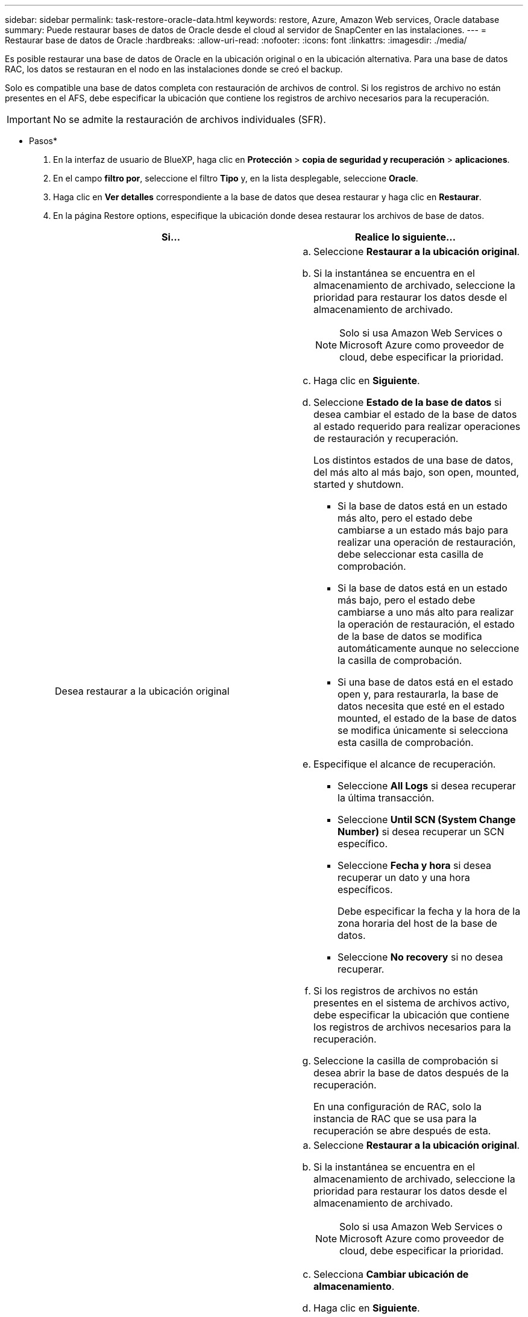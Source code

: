 ---
sidebar: sidebar 
permalink: task-restore-oracle-data.html 
keywords: restore, Azure, Amazon Web services, Oracle database 
summary: Puede restaurar bases de datos de Oracle desde el cloud al servidor de SnapCenter en las instalaciones. 
---
= Restaurar base de datos de Oracle
:hardbreaks:
:allow-uri-read: 
:nofooter: 
:icons: font
:linkattrs: 
:imagesdir: ./media/


[role="lead"]
Es posible restaurar una base de datos de Oracle en la ubicación original o en la ubicación alternativa. Para una base de datos RAC, los datos se restauran en el nodo en las instalaciones donde se creó el backup.

Solo es compatible una base de datos completa con restauración de archivos de control. Si los registros de archivo no están presentes en el AFS, debe especificar la ubicación que contiene los registros de archivo necesarios para la recuperación.


IMPORTANT: No se admite la restauración de archivos individuales (SFR).

* Pasos*

. En la interfaz de usuario de BlueXP, haga clic en *Protección* > *copia de seguridad y recuperación* > *aplicaciones*.
. En el campo *filtro por*, seleccione el filtro *Tipo* y, en la lista desplegable, seleccione *Oracle*.
. Haga clic en *Ver detalles* correspondiente a la base de datos que desea restaurar y haga clic en *Restaurar*.
. En la página Restore options, especifique la ubicación donde desea restaurar los archivos de base de datos.
+
|===
| Si... | Realice lo siguiente... 


 a| 
Desea restaurar a la ubicación original
 a| 
.. Seleccione *Restaurar a la ubicación original*.
.. Si la instantánea se encuentra en el almacenamiento de archivado, seleccione la prioridad para restaurar los datos desde el almacenamiento de archivado.
+

NOTE: Solo si usa Amazon Web Services o Microsoft Azure como proveedor de cloud, debe especificar la prioridad.

.. Haga clic en *Siguiente*.
.. Seleccione *Estado de la base de datos* si desea cambiar el estado de la base de datos al estado requerido para realizar operaciones de restauración y recuperación.
+
Los distintos estados de una base de datos, del más alto al más bajo, son open, mounted, started y shutdown.

+
*** Si la base de datos está en un estado más alto, pero el estado debe cambiarse a un estado más bajo para realizar una operación de restauración, debe seleccionar esta casilla de comprobación.
*** Si la base de datos está en un estado más bajo, pero el estado debe cambiarse a uno más alto para realizar la operación de restauración, el estado de la base de datos se modifica automáticamente aunque no seleccione la casilla de comprobación.
*** Si una base de datos está en el estado open y, para restaurarla, la base de datos necesita que esté en el estado mounted, el estado de la base de datos se modifica únicamente si selecciona esta casilla de comprobación.


.. Especifique el alcance de recuperación.
+
*** Seleccione *All Logs* si desea recuperar la última transacción.
*** Seleccione *Until SCN (System Change Number)* si desea recuperar un SCN específico.
*** Seleccione *Fecha y hora* si desea recuperar un dato y una hora específicos.
+
Debe especificar la fecha y la hora de la zona horaria del host de la base de datos.

*** Seleccione *No recovery* si no desea recuperar.


.. Si los registros de archivos no están presentes en el sistema de archivos activo, debe especificar la ubicación que contiene los registros de archivos necesarios para la recuperación.
.. Seleccione la casilla de comprobación si desea abrir la base de datos después de la recuperación.
+
En una configuración de RAC, solo la instancia de RAC que se usa para la recuperación se abre después de esta.





 a| 
Desea restaurar temporalmente a otro almacenamiento y, a continuación, copiar los archivos restaurados en la ubicación original
 a| 
.. Seleccione *Restaurar a la ubicación original*.
.. Si la instantánea se encuentra en el almacenamiento de archivado, seleccione la prioridad para restaurar los datos desde el almacenamiento de archivado.
+

NOTE: Solo si usa Amazon Web Services o Microsoft Azure como proveedor de cloud, debe especificar la prioridad.

.. Selecciona *Cambiar ubicación de almacenamiento*.
.. Haga clic en *Siguiente*.
.. En la página Storage mapping, especifique los detalles de la ubicación de almacenamiento alternativo donde los datos restaurados del almacén de objetos se almacenarán temporalmente.
+
Si selecciona un sistema ONTAP en las instalaciones y si no ha configurado la conexión del clúster con el almacenamiento de objetos, se le pedirá información adicional sobre el almacén de objetos.

.. Haga clic en *Siguiente*.
.. Seleccione *Estado de la base de datos* si desea cambiar el estado de la base de datos al estado requerido para realizar operaciones de restauración y recuperación.
+
Los distintos estados de una base de datos, del más alto al más bajo, son open, mounted, started y shutdown.

+
*** Si la base de datos está en un estado más alto, pero el estado debe cambiarse a un estado más bajo para realizar una operación de restauración, debe seleccionar esta casilla de comprobación.
*** Si la base de datos está en un estado más bajo, pero el estado debe cambiarse a uno más alto para realizar la operación de restauración, el estado de la base de datos se modifica automáticamente aunque no seleccione la casilla de comprobación.
*** Si una base de datos está en el estado open y, para restaurarla, la base de datos necesita que esté en el estado mounted, el estado de la base de datos se modifica únicamente si selecciona esta casilla de comprobación.


.. Especifique el alcance de recuperación.
+
*** Seleccione *All Logs* si desea recuperar la última transacción.
*** Seleccione *Until SCN (System Change Number)* si desea recuperar un SCN específico.
*** Seleccione *Fecha y hora* si desea recuperar un dato y una hora específicos.
+
Debe especificar la fecha y la hora de la zona horaria del host de la base de datos.

*** Seleccione *No recovery* si no desea recuperar.


.. Si los registros de archivos no están presentes en el sistema de archivos activo, debe especificar la ubicación que contiene los registros de archivos necesarios para la recuperación.
.. Seleccione la casilla de comprobación si desea abrir la base de datos después de la recuperación.
+
En una configuración de RAC, solo la instancia de RAC que se usa para la recuperación se abre después de esta.





 a| 
Desea restaurar a una ubicación alternativa
 a| 
.. Seleccione *Restaurar a ubicación alternativa*.
.. Si la instantánea se encuentra en el almacenamiento de archivado, seleccione la prioridad para restaurar los datos desde el almacenamiento de archivado.
+

NOTE: Solo si usa Amazon Web Services o Microsoft Azure como proveedor de cloud, debe especificar la prioridad.

.. Si desea restaurar en almacenamiento alternativo, realice lo siguiente:
+
... Selecciona *Cambiar ubicación de almacenamiento*.
... Haga clic en *Siguiente*.
... En la página Storage mapping, especifique los detalles de la ubicación de almacenamiento alternativo donde los datos del almacén de objetos deben restaurarse.


.. Haga clic en *Siguiente*.
.. En la página Host de Destino, seleccione el host en el que se montará la base de datos.
+
... (Opcional) Para el entorno NAS, especifique el FQDN o la dirección IP del host al que se van a exportar los volúmenes restaurados del almacén de objetos.
... (Opcional) Para el entorno SAN, especifique los iniciadores del host al que se van a asignar las LUN de los volúmenes restaurados desde el almacén de objetos.


.. Haga clic en *Siguiente*.


|===
. Revise los detalles y haga clic en *Restaurar*.


La opción *Restore to alternate location* monta la copia de seguridad seleccionada en el host dado. Debe abrir manualmente la base de datos.

Después de montar el backup, no se podrá volver a montar hasta que se desmonte. Puede utilizar la opción *Unmount* de la interfaz de usuario para desmontar la copia de seguridad.

Para obtener información sobre cómo abrir la base de datos Oracle, consulte, https://kb.netapp.com/Advice_and_Troubleshooting/Cloud_Services/Cloud_Manager/How_to_bring_up_Oracle_Database_in_another_NFS_host_after_mounting_storage_from_backup_in_Cloud_Backup_for_Applications["Artículo de base de conocimientos"].
